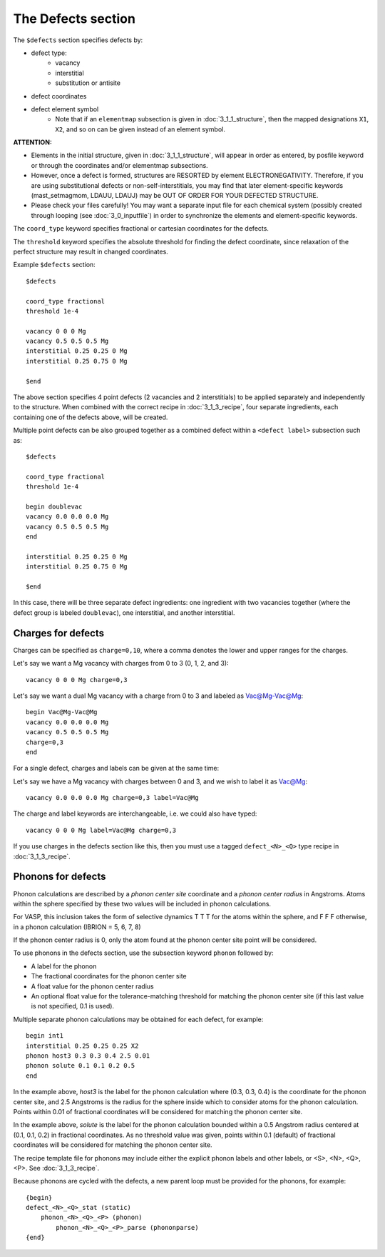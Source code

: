 ###################################
The Defects section
###################################
The ``$defects`` section specifies defects by:

*  defect type:
    *  vacancy
    *  interstitial
    *  substitution or antisite

*  defect coordinates

*  defect element symbol
    *  Note that if an ``elementmap`` subsection is given in :doc:`3_1_1_structure`, then the mapped designations ``X1``, ``X2``, and so on can be given instead of an element symbol.

**ATTENTION:** 

*  Elements in the initial structure, given in :doc:`3_1_1_structure`, will appear in order as entered, by posfile keyword or through the coordinates and/or elementmap subsections.

*  However, once a defect is formed, structures are RESORTED by element ELECTRONEGATIVITY.  Therefore, if you are using substitutional defects or non-self-interstitials, you may find that later element-specific keywords (mast_setmagmom, LDAUU, LDAUJ) may be OUT OF ORDER FOR YOUR DEFECTED STRUCTURE.

*  Please check your files carefully! You may want a separate input file for each chemical system (possibly created through looping (see :doc:`3_0_inputfile`) in order to synchronize the elements and element-specific keywords.

The ``coord_type`` keyword specifies fractional or cartesian coordinates for the defects.

The ``threshold`` keyword specifies the absolute threshold for finding the defect coordinate, since relaxation of the perfect structure may result in changed coordinates.

Example ``$defects`` section::

    $defects

    coord_type fractional
    threshold 1e-4

    vacancy 0 0 0 Mg
    vacancy 0.5 0.5 0.5 Mg
    interstitial 0.25 0.25 0 Mg
    interstitial 0.25 0.75 0 Mg
    
    $end

The above section specifies 4 point defects (2 vacancies and 2 interstitials) to be applied separately and independently to the structure. When combined with the correct recipe in :doc:`3_1_3_recipe`, four separate ingredients, each containing one of the defects above, will be created.

Multiple point defects can be also grouped together as a combined defect within a ``<defect label>`` subsection such as::

    $defects
    
    coord_type fractional
    threshold 1e-4
    
    begin doublevac
    vacancy 0.0 0.0 0.0 Mg
    vacancy 0.5 0.5 0.5 Mg
    end
    
    interstitial 0.25 0.25 0 Mg
    interstitial 0.25 0.75 0 Mg
    
    $end

In this case, there will be three separate defect ingredients: one ingredient with two vacancies together (where the defect group is labeled ``doublevac``), one interstitial, and another interstitial.


=====================
Charges for defects
=====================
Charges can be specified as ``charge=0,10``, where a comma denotes the lower and upper ranges for the charges.

Let's say we want a Mg vacancy with charges from 0 to 3 (0, 1, 2, and 3)::

    vacancy 0 0 0 Mg charge=0,3

Let's say we want a dual Mg vacancy with a charge from 0 to 3 and labeled as Vac@Mg-Vac@Mg::

    begin Vac@Mg-Vac@Mg
    vacancy 0.0 0.0 0.0 Mg
    vacancy 0.5 0.5 0.5 Mg
    charge=0,3
    end

For a single defect, charges and labels can be given at the same time:

Let's say we have a Mg vacancy with charges between 0 and 3, and we wish to label it as Vac@Mg::

    vacancy 0.0 0.0 0.0 Mg charge=0,3 label=Vac@Mg

The charge and label keywords are interchangeable, i.e. we could also have typed::

    vacancy 0 0 0 Mg label=Vac@Mg charge=0,3

If you use charges in the defects section like this, then you must use a tagged ``defect_<N>_<Q>`` type recipe in :doc:`3_1_3_recipe`.

=====================
Phonons for defects
=====================

Phonon calculations are described by a *phonon center site* coordinate and a *phonon center radius* in Angstroms. Atoms within the sphere specified by these two values will be included in phonon calculations.

For VASP, this inclusion takes the form of selective dynamics T T T for the atoms within the sphere, and F F F otherwise, in a phonon calculation (IBRION = 5, 6, 7, 8)

If the phonon center radius is 0, only the atom found at the phonon center site point will be considered.

To use phonons in the defects section, use the subsection keyword ``phonon`` followed by:

* A label for the phonon

* The fractional coordinates for the phonon center site

*  A float value for the phonon center radius

*  An optional float value for the tolerance-matching threshold for matching the phonon center site (if this last value is not specified, 0.1 is used). 

Multiple separate phonon calculations may be obtained for each defect, for example::

    begin int1
    interstitial 0.25 0.25 0.25 X2
    phonon host3 0.3 0.3 0.4 2.5 0.01
    phonon solute 0.1 0.1 0.2 0.5
    end

In the example above, *host3* is the label for the phonon calculation where (0.3, 0.3, 0.4) is the coordinate for the phonon center site, and 2.5 Angstroms is the radius for the sphere inside which to consider atoms for the phonon calculation. Points within 0.01 of fractional coordinates will be considered for matching the phonon center site. 

In the example above, *solute* is the label for the phonon calculation bounded within a 0.5 Angstrom radius centered at (0.1, 0.1, 0.2) in fractional coordinates. As no threshold value was given, points within 0.1 (default) of fractional coordinates will be considered for matching the phonon center site.


The recipe template file for phonons may include either the explicit phonon labels and other labels, or <S>, <N>, <Q>, <P>. See :doc:`3_1_3_recipe`.

Because phonons are cycled with the defects, a new parent loop must be provided for the phonons, for example::

    {begin}
    defect_<N>_<Q>_stat (static)
        phonon_<N>_<Q>_<P> (phonon)
            phonon_<N>_<Q>_<P>_parse (phononparse)
    {end}


